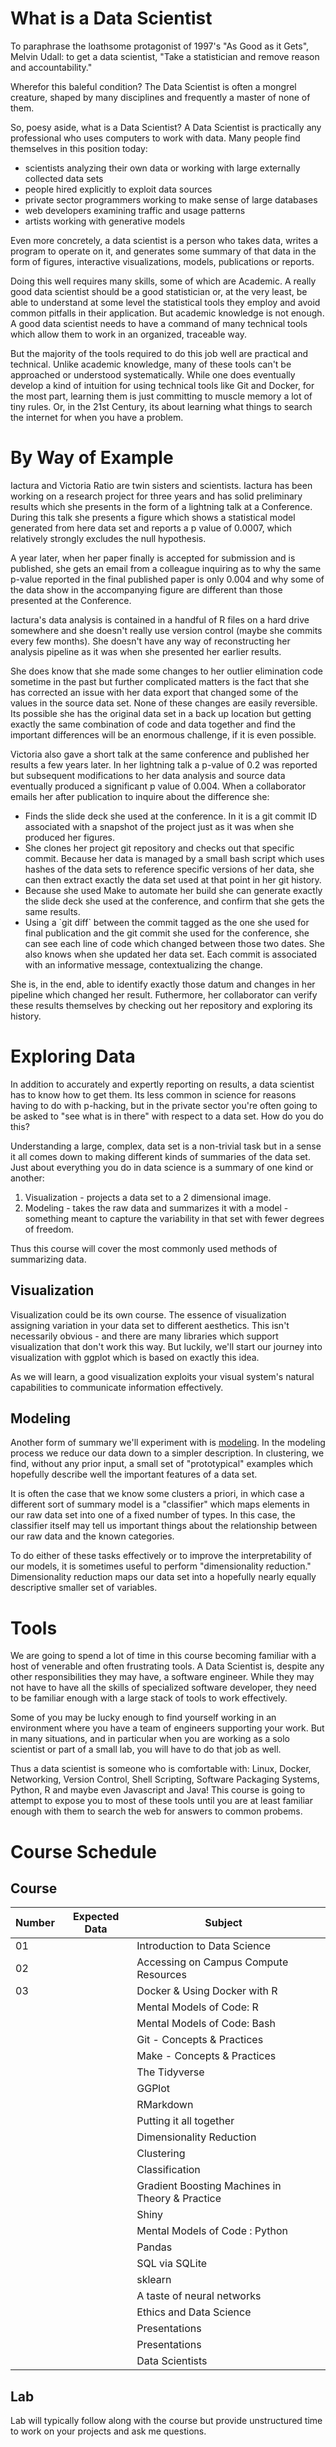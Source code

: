 * What is a Data Scientist

 To paraphrase the loathsome protagonist of 1997's "As Good as it
Gets", Melvin Udall: to get a data scientist, "Take a statistician and
remove reason and accountability."

Wherefor this baleful condition? The Data Scientist is often a mongrel
creature, shaped by many disciplines and frequently a master of none
of them. 

So, poesy aside, what is a Data Scientist? A Data Scientist is
practically any professional who uses computers to work with
data. Many people find themselves in this position today:

- scientists analyzing their own data or working with large externally
  collected data sets
- people hired explicitly to exploit data sources
- private sector programmers working to make sense of large databases
- web developers examining traffic and usage patterns
- artists working with generative models

Even more concretely, a data scientist is a person who takes data,
writes a program to operate on it, and generates some summary of that
data in the form of figures, interactive visualizations, models,
publications or reports.

Doing this well requires many skills, some of which are Academic. A
really good data scientist should be a good statistician or, at the
very least, be able to understand at some level the statistical tools
they employ and avoid common pitfalls in their application. But
academic knowledge is not enough. A good data scientist needs to have
a command of many technical tools which allow them to work in an
organized, traceable way.

But the majority of the tools required to do this job well are
practical and technical. Unlike academic knowledge, many of these
tools can't be approached or understood systematically. While one does
eventually develop a kind of intuition for using technical tools like
Git and Docker, for the most part, learning them is just committing to
muscle memory a lot of tiny rules. Or, in the 21st Century, its about
learning what things to search the internet for when you have a
problem.

* By Way of Example

Iactura and Victoria Ratio are twin sisters and scientists. Iactura
has been working on a research project for three years and has solid
preliminary results which she presents in the form of a lightning talk
at a Conference. During this talk she presents a figure which shows a
statistical model generated from here data set and reports a p value
of 0.0007, which relatively strongly excludes the null hypothesis.

A year later, when her paper finally is accepted for submission and is
published, she gets an email from a colleague inquiring as to why the
same p-value reported in the final published paper is only 0.004 and
why some of the data show in the accompanying figure are different
than those presented at the Conference.

Iactura's data analysis is contained in a handful of R files on a hard
drive somewhere and she doesn't really use version control (maybe she
commits every few months). She doesn't have any way of reconstructing
her analysis pipeline as it was when she presented her earlier
results.  

She does know that she made some changes to her outlier elimination
code sometime in the past but further complicated matters is the fact
that she has corrected an issue with her data export that changed some
of the values in the source data set. None of these changes are easily
reversible. Its possible she has the original data set in a back up
location but getting exactly the same combination of code and data
together and find the important differences will be an enormous
challenge, if it is even possible.

Victoria also gave a short talk at the same conference and published
her results a few years later. In her lightning talk a p-value of 0.2
was reported but subsequent modifications to her data analysis and
source data eventually produced a significant p value of 0.004. When a
collaborator emails her after publication to inquire about the
difference she:

- Finds the slide deck she used at the conference. In it is a git
  commit ID associated with a snapshot of the project just as it was
  when she produced her figures.
- She clones her project git repository and checks out that specific
  commit. Because her data is managed by a small bash script which
  uses hashes of the data sets to reference specific versions of her
  data, she can then extract exactly the data set used at that point
  in her git history.
- Because she used Make to automate her build she can generate exactly
  the slide deck she used at the conference, and confirm that she gets
  the same results.
- Using a `git diff` between the commit tagged as the one she used for
  final publication and the git commit she used for the conference,
  she can see each line of code which changed between those two
  dates. She also knows when she updated her data set. Each commit is
  associated with an informative message, contextualizing the change.

She is, in the end, able to identify exactly those datum and changes
in her pipeline which changed her result. Futhermore, her collaborator
can verify these results themselves by checking out her repository and
exploring its history.

* Exploring Data

In addition to accurately and expertly reporting on results, a data
scientist has to know how to get them. Its less common in science for
reasons having to do with p-hacking, but in the private sector you're
often going to be asked to "see what is in there" with respect to a
data set. How do you do this?

Understanding a large, complex, data set is a non-trivial task but in
a sense it all comes down to making different kinds of summaries of
the data set. Just about everything you do in data science is a
summary of one kind or another:

1. Visualization - projects a data set to a 2 dimensional image.
2. Modeling - takes the raw data and summarizes it with a model -
   something meant to capture the variability in that set with fewer
   degrees of freedom.

Thus this course will cover the most commonly used methods of
summarizing data. 

** Visualization

Visualization could be its own course. The essence of visualization
assigning variation in your data set to different aesthetics. This
isn't necessarily obvious - and there are many libraries which support
visualization that don't work this way. But luckily, we'll start our
journey into visualization with ggplot which is based on exactly this
idea.

As we will learn, a good visualization exploits your visual system's
natural capabilities to communicate information effectively. 

** Modeling

Another form of summary we'll experiment with is _modeling_. In the
modeling process we reduce our data down to a simpler description. In
clustering, we find, without any prior input, a small set of
"prototypical" examples which hopefully describe well the important
features of a data set. 

It is often the case that we know some clusters a priori, in which
case a different sort of summary model is a "classifier" which maps
elements in our raw data set into one of a fixed number of types. In
this case, the classifier itself may tell us important things about
the relationship between our raw data and the known categories.

To do either of these tasks effectively or to improve the
interpretability of our models, it is sometimes useful to perform
"dimensionality reduction." Dimensionality reduction maps our data set
into a hopefully nearly equally descriptive smaller set of variables.


* Tools 

We are going to spend a lot of time in this course becoming familiar
with a host of venerable and often frustrating tools. A Data Scientist
is, despite any other responsibilities they may have, a software
engineer. While they may not have to have all the skills of
specialized software developer, they need to be familiar enough with a
large stack of tools to work effectively. 

Some of you may be lucky enough to find yourself working in an
environment where you have a team of engineers supporting your
work. But in many situations, and in particular when you are working
as a solo scientist or part of a small lab, you will have to do that
job as well.

Thus a data scientist is someone who is comfortable with: Linux,
Docker, Networking, Version Control, Shell Scripting, Software
Packaging Systems, Python, R and maybe even Javascript and Java! This
course is going to attempt to expose you to most of these tools until
you are at least familiar enough with them to search the web for
answers to common probems.

* Course Schedule

** Course

| Number | Expected Data | Subject                                         |   |
|--------+---------------+-------------------------------------------------+---|
|     01 |               | Introduction to Data Science                    |   |
|     02 |               | Accessing on Campus Compute Resources           |   |
|     03 |               | Docker & Using Docker with R                    |   |
|        |               | Mental Models of Code: R                        |   |
|        |               | Mental Models of Code: Bash                     |   |
|        |               | Git - Concepts & Practices                      |   |
|        |               | Make - Concepts & Practices                     |   |
|        |               | The Tidyverse                                   |   |
|        |               | GGPlot                                          |   |
|        |               | RMarkdown                                       |   |
|        |               | Putting it all together                         |   |
|        |               | Dimensionality Reduction                        |   |
|        |               | Clustering                                      |   |
|        |               | Classification                                  |   |
|        |               | Gradient Boosting Machines in Theory & Practice |   |
|        |               | Shiny                                           |   |
|        |               | Mental Models of Code : Python                  |   |
|        |               | Pandas                                          |   |
|        |               | SQL via SQLite                                  |   |
|        |               | sklearn                                         |   |
|        |               | A taste of neural networks                      |   |
|        |               | Ethics and Data Science                         |   |
|        |               | Presentations                                   |   |
|        |               | Presentations                                   |   |
|        |               | Data Scientists                                 |   |

** Lab

Lab will typically follow along with the course but provide
unstructured time to work on your projects and ask me questions.

* Where you will be at the end of the course

You'll be at least a little comfortable on a linux command
line. You'll understand how to organize a data science project so that
a new user can understand everything that happens inside of it. You'll
have a basic familiarity with clustering, classification and
dimensionality reduction and you'll have played around a little bit
with neural networks.

You'll have chosen a data set, performed some exploratory analysis and
visualization, and produced an example git repository with a
Dockerfile that will allow anyone to easily reproduce your work and
explore its history.

The real intent of the course is to get you through the technical
barriers separating you from the tools and systems that will make you
a good scientist and data scientist.

* Questions
